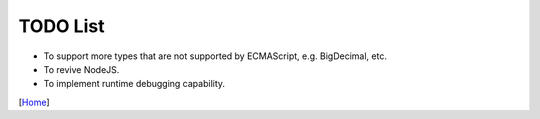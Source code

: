 =========
TODO List
=========

* To support more types that are not supported by ECMAScript, e.g. BigDecimal, etc.
* To revive NodeJS.
* To implement runtime debugging capability.

[`Home <../README.rst>`_]

